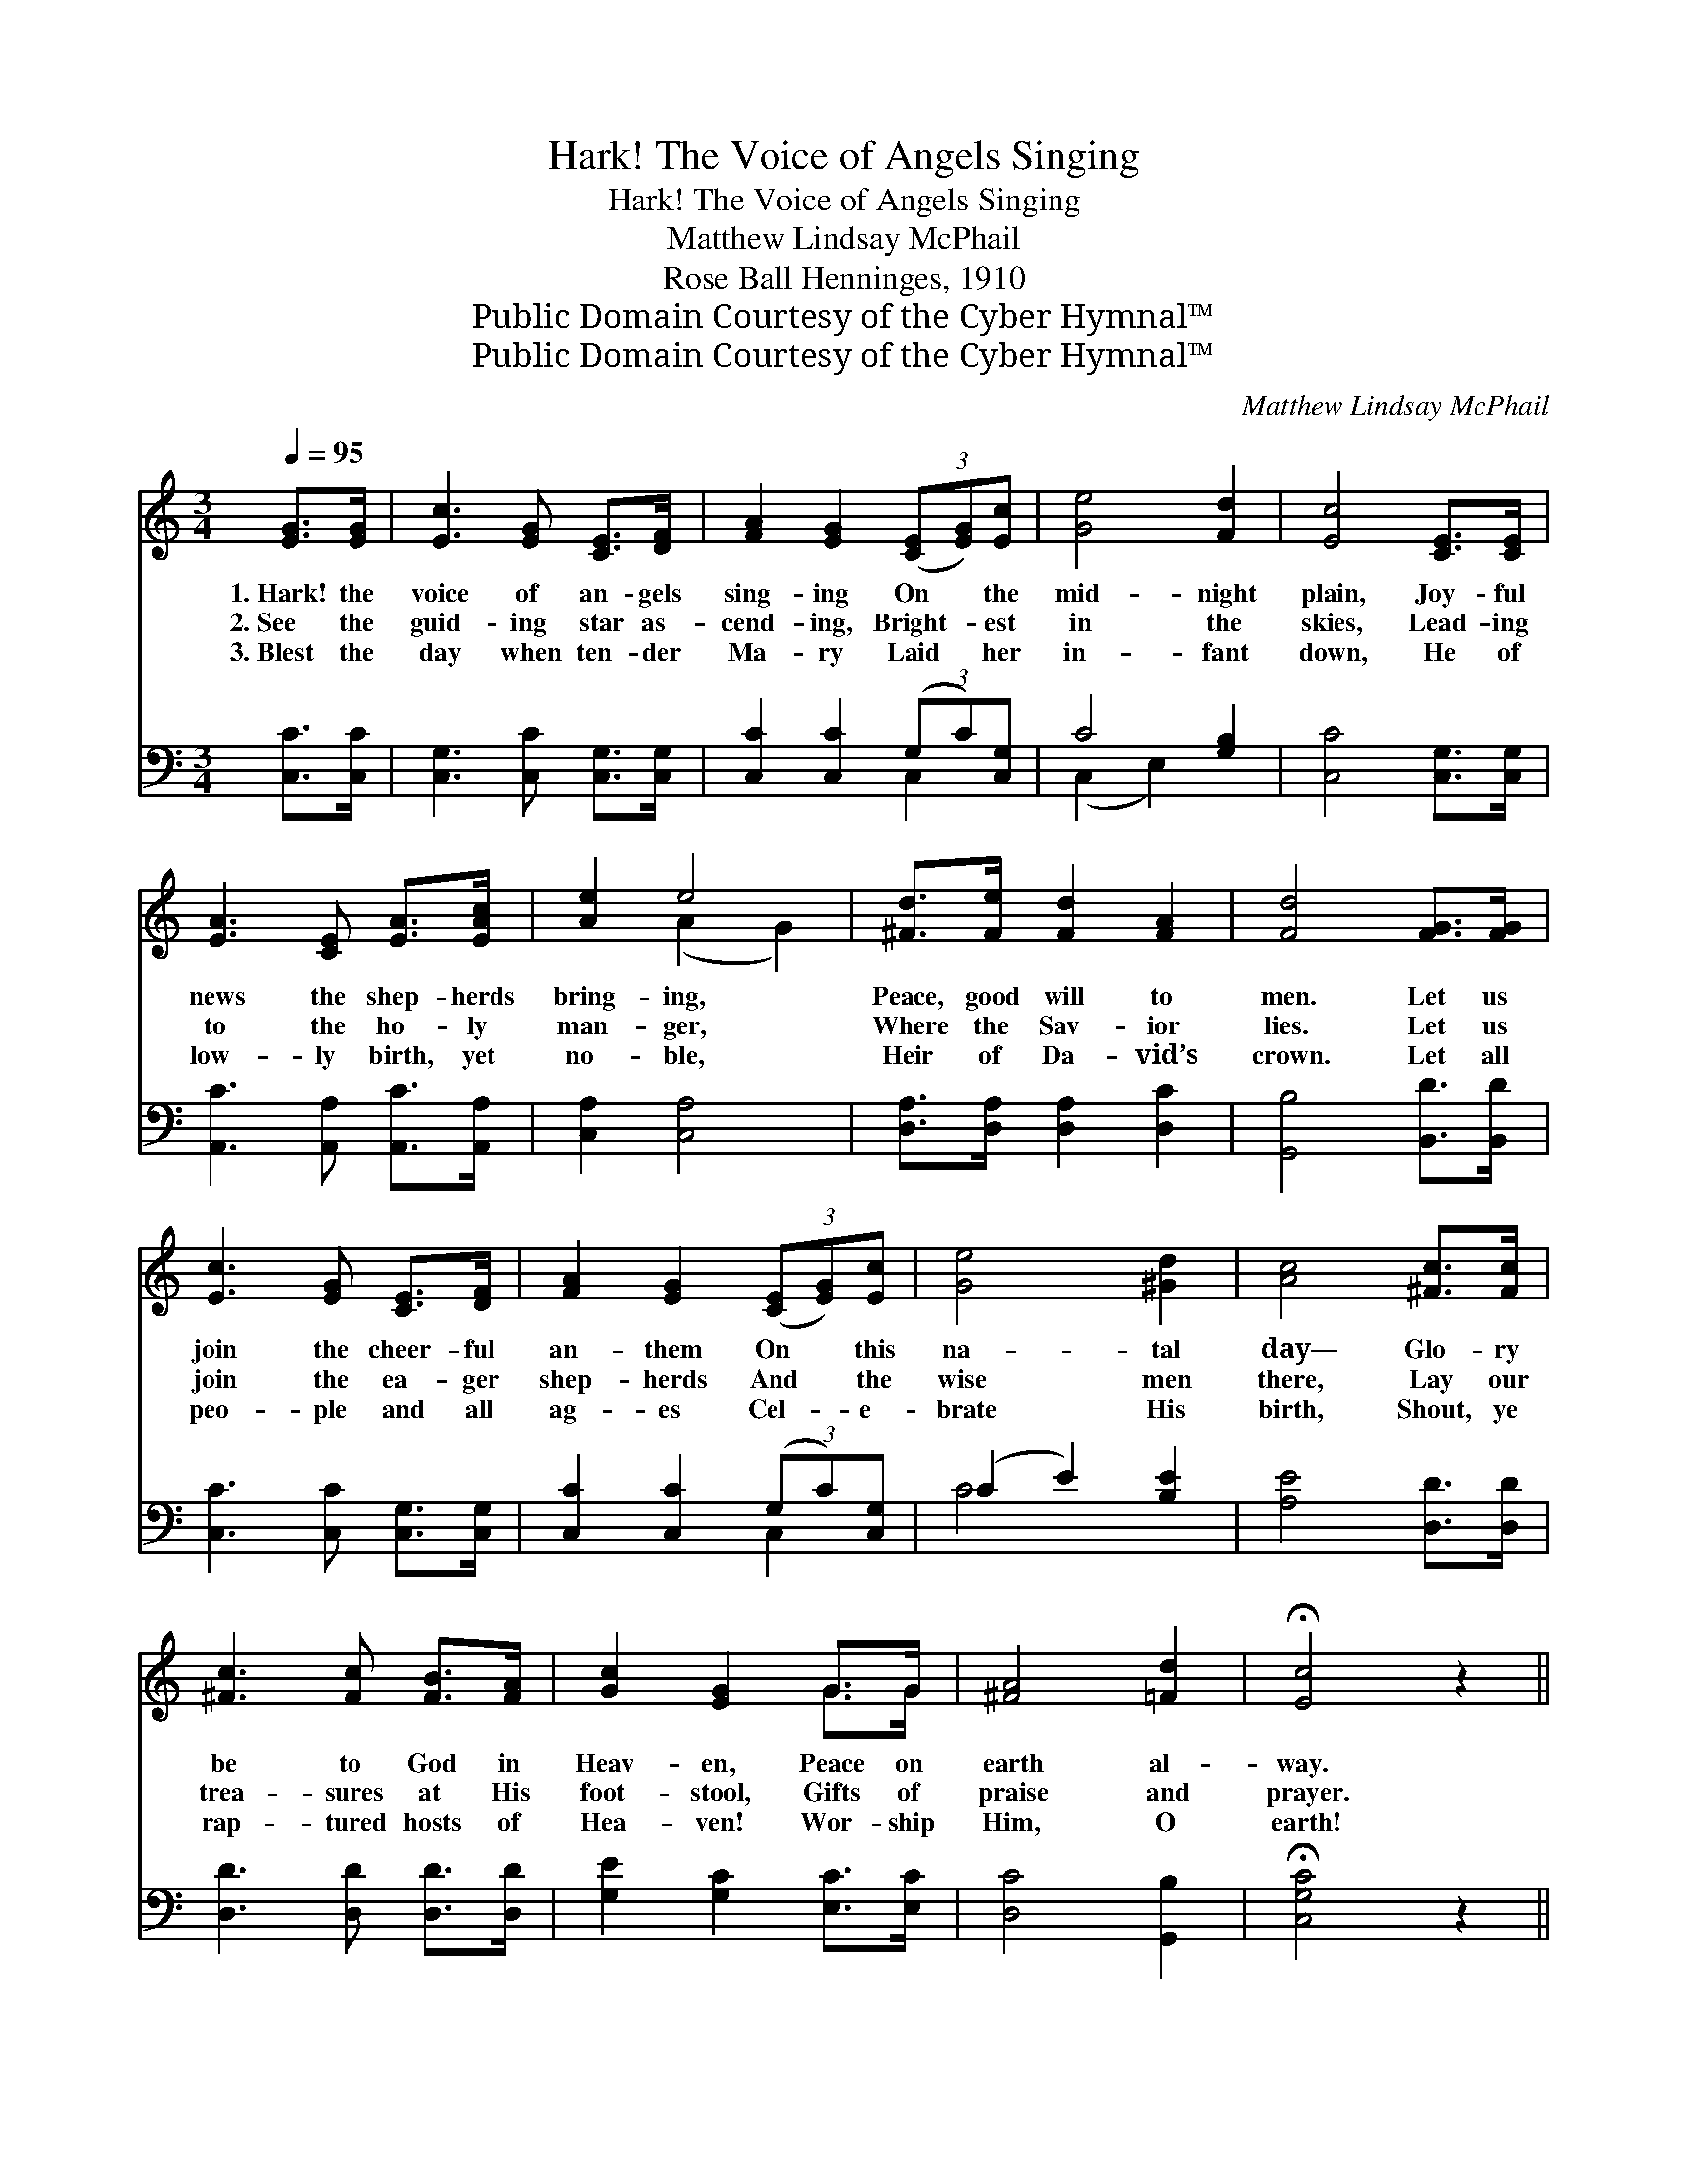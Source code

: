 X:1
T:Hark! The Voice of Angels Singing
T:Hark! The Voice of Angels Singing
T:Matthew Lindsay McPhail
T:Rose Ball Henninges, 1910
T:Public Domain Courtesy of the Cyber Hymnal™
T:Public Domain Courtesy of the Cyber Hymnal™
C:Matthew Lindsay McPhail
Z:Public Domain
Z:Courtesy of the Cyber Hymnal™
%%score ( 1 2 ) ( 3 4 )
L:1/8
Q:1/4=95
M:3/4
K:C
V:1 treble 
V:2 treble 
V:3 bass 
V:4 bass 
V:1
 [EG]>[EG] | [Ec]3 [EG] [CE]>[DF] | [FA]2 [EG]2 (3([CE][EG])[Ec] | [Ge]4 [Fd]2 | [Ec]4 [CE]>[CE] | %5
w: 1.~Hark! the|voice of an- gels|sing- ing On * the|mid- night|plain, Joy- ful|
w: 2.~See the|guid- ing star as-|cend- ing, Bright- * est|in the|skies, Lead- ing|
w: 3.~Blest the|day when ten- der|Ma- ry Laid * her|in- fant|down, He of|
 [EA]3 [CE] [EA]>[EAc] | [Ae]2 e4 | [^Fd]>[Fe] [Fd]2 [FA]2 | [Fd]4 [FG]>[FG] | %9
w: news the shep- herds|bring- ing,|Peace, good will to|men. Let us|
w: to the ho- ly|man- ger,|Where the Sav- ior|lies. Let us|
w: low- ly birth, yet|no- ble,|Heir of Da- vid’s|crown. Let all|
 [Ec]3 [EG] [CE]>[DF] | [FA]2 [EG]2 (3([CE][EG])[Ec] | [Ge]4 [^Gd]2 | [Ac]4 [^Fc]>[Fc] | %13
w: join the cheer- ful|an- them On * this|na- tal|day— Glo- ry|
w: join the ea- ger|shep- herds And * the|wise men|there, Lay our|
w: peo- ple and all|ag- es Cel- * e-|brate His|birth, Shout, ye|
 [^Fc]3 [Fc] [FB]>[FA] | [Gc]2 [EG]2 G>G | [^FA]4 [=Fd]2 | !fermata![Ec]4 z2 || %17
w: be to God in|Heav- en, Peace on|earth al-|way.|
w: trea- sures at His|foot- stool, Gifts of|praise and|prayer.|
w: rap- tured hosts of|Hea- ven! Wor- ship|Him, O|earth!|
[M:4/4]"^Refrain" [EG]2 [EG]2 [FG]2 [FG]2 | [EG]>[Ec] [Ge]>[Fd] [Ec]2 [EG]2 | %19
w: ||
w: Glo- ry, glo- ry|be to God in Hea- ven!|
w: ||
 [FA]2 [FA]2 [GA]2 [GA]2 | [Ff]>[Ge] [Ad]>[Ac] [GB]2 G2 | [Gc]2 [Ec]2 [Fc]2 [Gc]2 | %22
w: |||
w: Glo- ry, glo- ry|to the Sav- ior giv- en!|Tid- ings gra- cious|
w: |||
 [Ac]>[Ac] [_Ad]>[Ad] [Ge]2 G2 | [^FA]2 [FA]2 [FA]>[Fc] [Fc]>[FA] | [Gc]2 [FB]2 !fermata![Ec]2 |] %25
w: |||
w: to the peo- ple bring; For|Je- sus Christ is born the|Lord and King!|
w: |||
V:2
 x2 | x6 | x6 | x6 | x6 | x6 | x2 (A2 G2) | x6 | x6 | x6 | x6 | x6 | x6 | x6 | x4 G>G | x6 | x6 || %17
[M:4/4] x8 | x8 | x8 | x6 G2 | x8 | x6 G2 | x8 | x6 |] %25
V:3
 [C,C]>[C,C] | [C,G,]3 [C,C] [C,G,]>[C,G,] | [C,C]2 [C,C]2 (3(G,C)[C,G,] | C4 [G,B,]2 | %4
 [C,C]4 [C,G,]>[C,G,] | [A,,C]3 [A,,A,] [A,,C]>[A,,A,] | [C,A,]2 [C,A,]4 | %7
 [D,A,]>[D,A,] [D,A,]2 [D,C]2 | [G,,B,]4 [B,,D]>[B,,D] | [C,C]3 [C,C] [C,G,]>[C,G,] | %10
 [C,C]2 [C,C]2 (3(G,C)[C,G,] | (C2 E2) [B,E]2 | [A,E]4 [D,D]>[D,D] | [D,D]3 [D,D] [D,D]>[D,D] | %14
 [G,E]2 [G,C]2 [E,C]>[E,C] | [D,C]4 [G,,B,]2 | !fermata![C,G,C]4 z2 || %17
[M:4/4] [C,C]2 [C,C]2 [D,B,]2 [D,B,]2 | [C,C]>[C,G,] [C,C]>[C,G,] [C,G,]2 [C,C]2 | %19
 [F,C]2 [F,C]2 [E,^C]2 [E,C]2 | [D,D]>[E,^C] [F,D]>[^F,D] [G,D]2 B,2 | %21
 [E,C]2 [C,G,]2 [D,G,]2 [E,C]2 | [F,C]>[F,C] [F,C]>[F,C] [C,C]2 [E,C]2 | %23
 [D,C]2 [D,D]2 [D,D]>[D,D] [D,D]>[D,D] | [G,E]2 [G,,G,D]2 !fermata![C,C]2 |] %25
V:4
 x2 | x6 | x4 C,2 | (C,2 E,2) x2 | x6 | x6 | x6 | x6 | x6 | x6 | x4 C,2 | C4 x2 | x6 | x6 | x6 | %15
 x6 | x6 ||[M:4/4] x8 | x8 | x8 | x6 (G,=F,) | x8 | x8 | x8 | x6 |] %25


